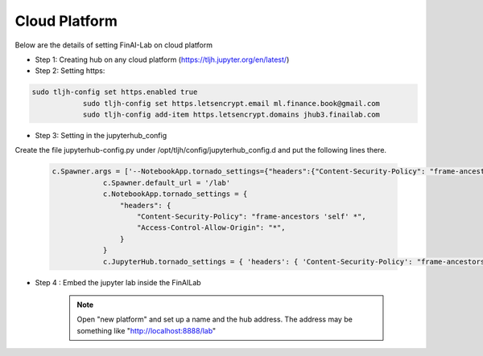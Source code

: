 .. _GCP:

======================================
Cloud Platform
======================================

Below are the details of setting FinAI-Lab on cloud platform

- Step 1: Creating hub on any cloud platform (https://tljh.jupyter.org/en/latest/)


- Step 2: Setting https:

.. code:: ipython3

    sudo tljh-config set https.enabled true
		sudo tljh-config set https.letsencrypt.email ml.finance.book@gmail.com
		sudo tljh-config add-item https.letsencrypt.domains jhub3.finailab.com

- Step 3: Setting in the jupyterhub_config

Create the file jupyterhub-config.py under /opt/tljh/config/jupyterhub_config.d and put the following lines there.


 .. code:: ipython3

    c.Spawner.args = ['--NotebookApp.tornado_settings={"headers":{"Content-Security-Policy": "frame-ancestors * self *" }}']
		c.Spawner.default_url = '/lab'
		c.NotebookApp.tornado_settings = {
		    "headers": {
		        "Content-Security-Policy": "frame-ancestors 'self' *",
		        "Access-Control-Allow-Origin": "*",
		    }
		}
		c.JupyterHub.tornado_settings = { 'headers': { 'Content-Security-Policy': "frame-ancestors * self *"} }


-  Step 4 : Embed the jupyter lab inside the FinAILab

		.. note::

		   Open "new platform" and set up a name and the hub address. The address may be something like "http://localhost:8888/lab"
